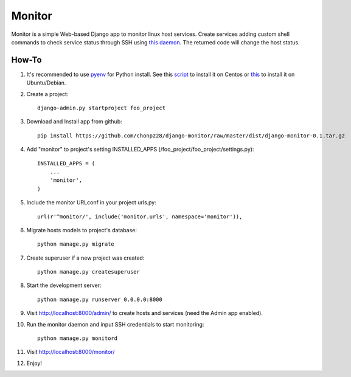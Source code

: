 =======
Monitor
=======

Monitor is a simple Web-based Django app to monitor linux host services. Create services adding custom shell commands to check service status through SSH using `this daemon <https://github.com/chonpz28/django-monitor/blob/master/monitor/management/commands/monitord.py>`_. The returned code will change the host status.

.. image:: https://raw.githubusercontent.com/chonpz28/django-monitor/master/docs/host_list_example.png
    :alt: Monitor Index Page
    :width: 730
    :height: 290
    :align: center
      
How-To
-------

1. It's recommended to use `pyenv <https://github.com/yyuu/pyenv>`_ for Python install. See this `script <https://github.com/chonpz28/django-monitor/blob/master/docs/centos_install.sh>`_ to install it on Centos or `this <https://github.com/chonpz28/django-monitor/blob/master/docs/ubuntu_install.sh>`_ to install it on Ubuntu/Debian. 
 

2. Create a project::

    django-admin.py startproject foo_project
    
3. Download and Install app from github::

    pip install https://github.com/chonpz28/django-monitor/raw/master/dist/django-monitor-0.1.tar.gz

4. Add "monitor" to project's setting INSTALLED_APPS (/foo_project/foo_project/settings.py)::

    INSTALLED_APPS = (
        ...
        'monitor',
    )
    
5. Include the monitor URLconf in your project urls.py::

    url(r'^monitor/', include('monitor.urls', namespace='monitor')),

6. Migrate hosts models to project's database::

    python manage.py migrate

7. Create superuser if a new project was created::

    python manage.py createsuperuser
    
8. Start the development server::
   
    python manage.py runserver 0.0.0.0:8000
    
9. Visit http://localhost:8000/admin/ to create hosts and services (need the Admin app enabled).

10. Run the monitor daemon and input SSH credentials to start monitoring::

      python manage.py monitord

11. Visit http://localhost:8000/monitor/

12. Enjoy!
